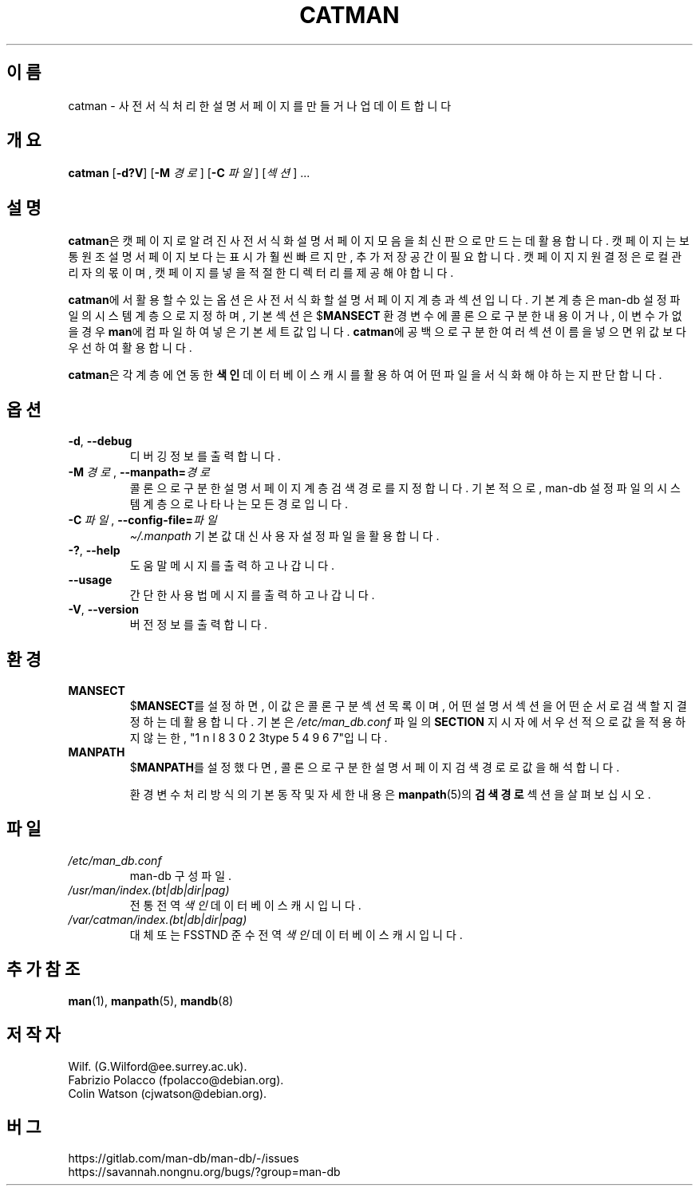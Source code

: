 .\" Man page for catman
.\"
.\" Copyright (C), 1994, 1995, Graeme W. Wilford. (Wilf.)
.\"
.\" You may distribute under the terms of the GNU General Public
.\" License as specified in the file docs/COPYING.GPLv2 that comes with the
.\" man-db distribution.
.\"
.\" Sat Dec 10 14:17:29 GMT 1994  Wilf. (G.Wilford@ee.surrey.ac.uk)
.\"
.pc ""
.\"*******************************************************************
.\"
.\" This file was generated with po4a. Translate the source file.
.\"
.\"*******************************************************************
.TH CATMAN 8 2024-04-05 2.12.1 "설명서 페이저 유틸리티"
.SH 이름
catman \- 사전 서식처리한 설명서 페이지를 만들거나 업데이트합니다
.SH 개요
\fBcatman\fP [\|\fB\-d?V\fP\|] [\|\fB\-M\fP \fI경로\fP\|] [\|\fB\-C\fP \fI파일\fP\|] [\|\fI섹션\fP\|]
\&.\|.\|.
.SH 설명
\fBcatman\fP은 캣 페이지로 알려진 사전 서식화 설명서 페이지 모음을 최신판으로 만드는데 활용합니다.  캣 페이지는 보통 원조
설명서 페이지보다는 표시가 훨씬 빠르지만,  추가 저장 공간이 필요합니다.  캣 페이지 지원 결정은 로컬 관리자의 몫이며, 캣 페이지를
넣을 적절한 디렉터리를 제공해야합니다.

\fBcatman\fP에서 활용할 수 있는 옵션은 사전 서식화할 설명서 페이지 계층과 섹션입니다.  기본 계층은 man\-db 설정 파일의
시스템 계층으로 지정하며, 기본 섹션은 $\fBMANSECT\fP 환경 변수에 콜론으로 구분한 내용이거나, 이 변수가 없을 경우
\fBman\fP에 컴파일하여 넣은 기본 세트 값입니다.  \fBcatman\fP에 공백으로 구분한 여러 섹션 이름을 넣으면 위 값보다
우선하여 활용합니다.

\fBcatman\fP은 각 계층에 연동한 \fB색인\fP 데이터베이스 캐시를 활용하여 어떤 파일을 서식화해야 하는지 판단합니다.
.SH 옵션
.TP 
.if  !'po4a'hide' .BR \-d ", " \-\-debug
디버깅 정보를 출력합니다.
.TP 
\fB\-M\ \fP\fI경로\fP,\ \fB\-\-manpath=\fP\fI경로\fP
콜론으로 구분한 설명서 페이지 계층 검색 경로를 지정합니다.  기본적으로, man\-db 설정 파일의 시스템 계층으로 나타나는 모든
경로입니다.
.TP 
\fB\-C\ \fP\fI파일\fP,\ \fB\-\-config\-file=\fP\fI파일\fP
\fI\(ti/.manpath\fP 기본값 대신 사용자 설정 파일을 활용합니다.
.TP 
.if  !'po4a'hide' .BR \-? ", " \-\-help
도움말 메시지를 출력하고 나갑니다.
.TP 
.if  !'po4a'hide' .B \-\-usage
간단한 사용법 메시지를 출력하고 나갑니다.
.TP 
.if  !'po4a'hide' .BR \-V ", " \-\-version
버전 정보를 출력합니다.
.SH 환경
.TP 
.if  !'po4a'hide' .B MANSECT
$\fBMANSECT\fP를 설정하면, 이 값은 콜론 구분 섹션 목록이며, 어떤 설명서 섹션을 어떤 순서로 검색할 지 결정하는데 활용합니다.
기본은 \fI/etc/man_db.conf\fP 파일의 \fBSECTION\fP 지시자에서 우선적으로 값을 적용하지 않는 한,
"1 n l 8 3 0 2 3type 5 4 9 6 7"입니다.
.TP 
.if  !'po4a'hide' .B MANPATH
$\fBMANPATH\fP를 설정했다면, 콜론으로 구분한 설명서 페이지 검색 경로로 값을 해석합니다.

환경 변수 처리 방식의 기본 동작 및 자세한 내용은 \fBmanpath\fP(5)의 \fB검색 경로\fP 섹션을 살펴보십시오.
.SH 파일
.TP 
.if  !'po4a'hide' .I /etc/man_db.conf
man\-db 구성 파일.
.TP 
.if  !'po4a'hide' .I /usr/man/index.(bt|db|dir|pag)
전통 전역 \fI색인\fP 데이터베이스 캐시입니다.
.TP 
.if  !'po4a'hide' .I /var/catman/index.(bt|db|dir|pag)
대체 또는 FSSTND 준수 전역 \fI색인\fP 데이터베이스 캐시입니다.
.SH "추가 참조"
.if  !'po4a'hide' .BR man (1),
.if  !'po4a'hide' .BR manpath (5),
.if  !'po4a'hide' .BR mandb (8)
.SH 저작자
.nf
.if  !'po4a'hide' Wilf.\& (G.Wilford@ee.surrey.ac.uk).
.if  !'po4a'hide' Fabrizio Polacco (fpolacco@debian.org).
.if  !'po4a'hide' Colin Watson (cjwatson@debian.org).
.fi
.SH 버그
.if  !'po4a'hide' https://gitlab.com/man-db/man-db/-/issues
.br
.if  !'po4a'hide' https://savannah.nongnu.org/bugs/?group=man-db
